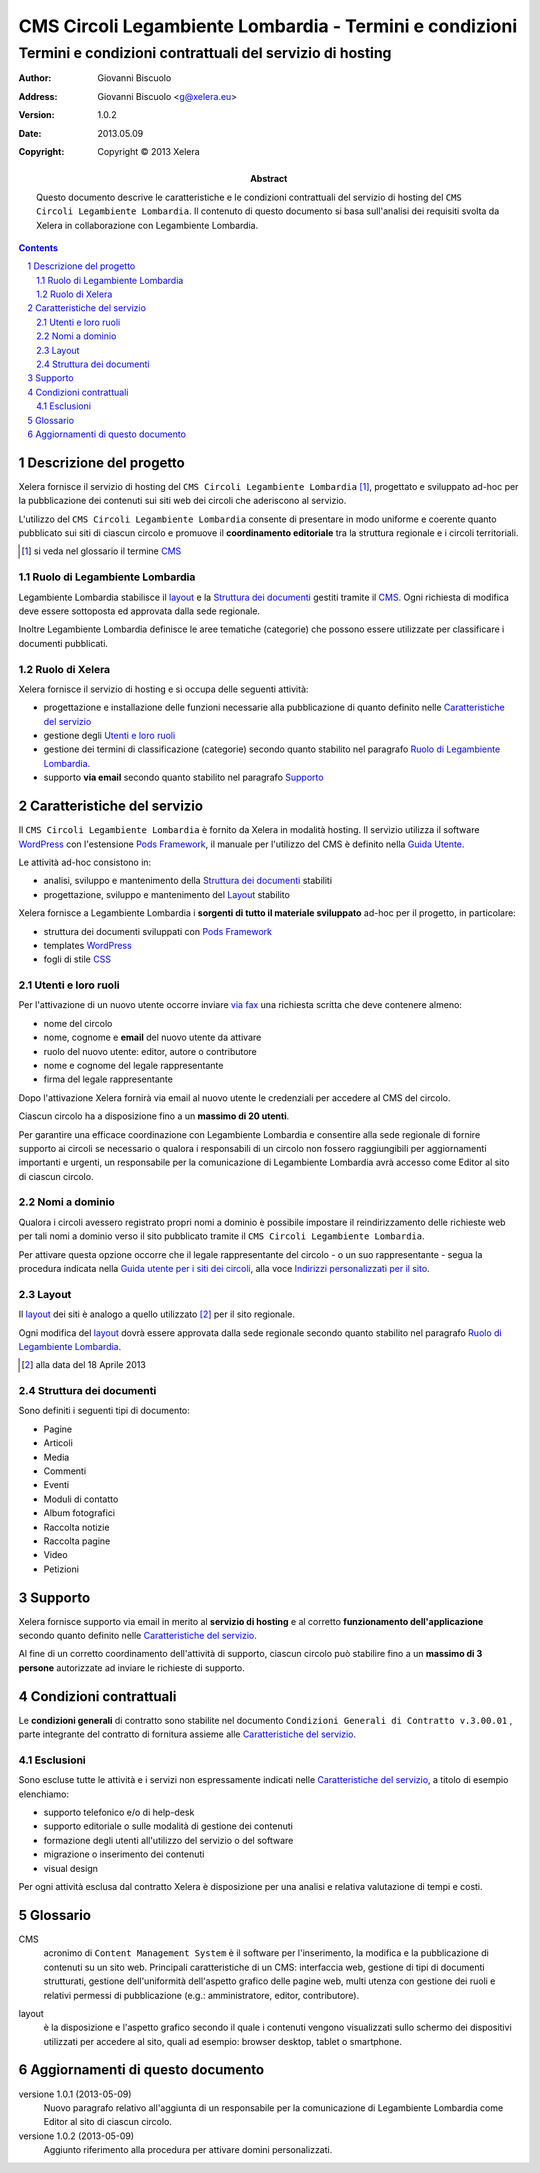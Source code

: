 ﻿==========================================================
CMS Circoli Legambiente Lombardia - Termini e condizioni 
==========================================================
Termini e condizioni contrattuali del servizio di hosting
++++++++++++++++++++++++++++++++++++++++++++++++++++++++++

:author:    Giovanni Biscuolo
:address:   Giovanni Biscuolo <g@xelera.eu>
:version:   1.0.2
:date:      2013.05.09
:copyright: Copyright © 2013 Xelera

:abstract: Questo documento descrive le caratteristiche e le condizioni contrattuali del servizio di hosting del ``CMS Circoli Legambiente Lombardia``.  Il contenuto di questo documento si basa sull'analisi dei requisiti svolta da Xelera in collaborazione con Legambiente Lombardia.

.. tratto da tpr-legambiente_lombardia-2012-001.rst in gitolite@git.intranet.xelera.eu:xelera/rna-legambiente_lombardia-2012-001.git

.. sectnum::    :depth: 4

.. contents::   :depth: 4

Descrizione del progetto
-------------------------

Xelera fornisce il servizio di hosting del ``CMS Circoli Legambiente Lombardia`` [#]_, progettato e sviluppato ad-hoc per la pubblicazione dei contenuti sui siti web dei circoli che aderiscono al servizio.

L'utilizzo del ``CMS Circoli Legambiente Lombardia`` consente di presentare in modo uniforme e coerente quanto pubblicato sui siti di ciascun circolo e promuove il **coordinamento editoriale** tra la struttura regionale e i circoli territoriali.

.. [#] si veda nel glossario il termine CMS_ 

Ruolo di Legambiente Lombardia
...............................

Legambiente Lombardia stabilisce il `layout`_ e la `Struttura dei documenti`_ gestiti tramite il CMS_.  Ogni richiesta di modifica deve essere sottoposta ed approvata dalla sede regionale.

Inoltre Legambiente Lombardia definisce le aree tematiche (categorie) che possono essere utilizzate per classificare i documenti pubblicati.

Ruolo di Xelera
................

Xelera fornisce il servizio di hosting e si occupa delle seguenti attività: 

* progettazione e installazione delle funzioni necessarie alla pubblicazione di quanto definito nelle `Caratteristiche del servizio`_

* gestione degli `Utenti e loro ruoli`_

* gestione dei termini di classificazione (categorie) secondo quanto stabilito nel paragrafo `Ruolo di Legambiente Lombardia`_.

* supporto **via email** secondo quanto stabilito nel paragrafo `Supporto`_

Caratteristiche del servizio
-----------------------------

Il ``CMS Circoli Legambiente Lombardia`` è fornito da Xelera in modalità hosting. Il servizio utilizza il software `WordPress`_ con l'estensione `Pods Framework`_, il manuale per l'utilizzo del CMS è definito nella `Guida Utente`_.

Le attività ad-hoc consistono in:

* analisi, sviluppo e mantenimento della `Struttura dei documenti`_ stabiliti
* progettazione, sviluppo e mantenimento del `Layout`_ stabilito

Xelera fornisce a Legambiente Lombardia i **sorgenti di tutto il materiale sviluppato** ad-hoc per il progetto, in particolare:

* struttura dei documenti sviluppati con `Pods Framework`_
* templates `WordPress`_
* fogli di stile `CSS`_

.. Ogni altro componente software utilizzato da Xelera è `Software Libero`_  del quale forniremo un elenco e i relativi link web alla documentazione tecnica al termine del progetto.

.. _`WordPress`: http://wordpress.org/
.. _`Pods Framework`: http://podsframework.org/
.. _`Guida utente`: user-manual-it.html
.. _`CSS`: https://it.wikipedia.org/wiki/CSS

Utenti e loro ruoli
....................

Per l'attivazione di un nuovo utente occorre inviare `via fax`_ una richiesta scritta che deve contenere almeno:

* nome del circolo
* nome, cognome e **email** del nuovo utente da attivare
* ruolo del nuovo utente: editor, autore o contributore
* nome e cognome del legale rappresentante
* firma del legale rappresentante

Dopo l'attivazione Xelera fornirà via email al nuovo utente le credenziali per accedere al CMS del circolo.

Ciascun circolo ha a disposizione fino a un **massimo di 20 utenti**.

Per garantire una efficace coordinazione con Legambiente Lombardia e consentire alla sede regionale di fornire supporto ai circoli se necessario o qualora i responsabili di un circolo non fossero raggiungibili per aggiornamenti importanti e urgenti, un responsabile per la comunicazione di Legambiente Lombardia avrà accesso come Editor al sito di ciascun circolo.

.. _`via fax`: http://xelera.eu/it/info/

Nomi a dominio
...............

Qualora i circoli avessero registrato propri nomi a dominio è possibile impostare il reindirizzamento delle richieste web per tali nomi a dominio verso il sito pubblicato tramite il ``CMS Circoli Legambiente Lombardia``. 

Per attivare questa opzione occorre che il legale rappresentante del circolo - o un suo rappresentante - segua la procedura indicata nella `Guida utente per i siti dei circoli`_, alla voce `Indirizzi personalizzati per il sito`_.

.. _`invii una email`: http://xelera.eu/it/info/
.. _DNS: https://it.wikipedia.org/wiki/DNS
.. _`Guida utente per i siti dei circoli`: http://xelera.eu/static/doc/legambiente-lombardia/cms-circoli-user-manual-it.html
.. _`Indirizzi personalizzati per il sito`: http://xelera.eu/static/doc/legambiente-lombardia/cms-circoli-user-manual-it.html#indirizzi-personalizzati-per-il-sito

Layout
.......

Il `layout`_ dei siti è analogo a quello utilizzato [#]_ per il sito regionale.

Ogni modifica del `layout`_ dovrà essere approvata dalla sede regionale secondo quanto stabilito nel paragrafo `Ruolo di Legambiente Lombardia`_.

.. [#] alla data del 18 Aprile 2013

Struttura dei documenti
........................

Sono definiti i seguenti tipi di documento:

* Pagine
* Articoli
* Media
* Commenti
* Eventi
* Moduli di contatto
* Album fotografici
* Raccolta notizie
* Raccolta pagine
* Video
* Petizioni

.. archivio documenti (PDF, immagini, documenti Openoffice.org)

Supporto
---------

Xelera fornisce supporto via email in merito al **servizio di hosting** e al corretto **funzionamento dell'applicazione** secondo quanto definito nelle `Caratteristiche del servizio`_.

Al fine di un corretto coordinamento dell'attività di supporto, ciascun circolo può stabilire fino a un **massimo di 3 persone** autorizzate ad inviare le richieste di supporto.

Condizioni contrattuali
-----------------------

Le **condizioni generali** di contratto sono stabilite nel documento ``Condizioni Generali di Contratto v.3.00.01`` , parte integrante del contratto di fornitura assieme alle `Caratteristiche del servizio`_.

Esclusioni
...........

Sono escluse tutte le attività e i servizi non espressamente indicati nelle `Caratteristiche del servizio`_, a titolo di esempio elenchiamo:

* supporto telefonico e/o di help-desk
* supporto editoriale o sulle modalità di gestione dei contenuti
* formazione degli utenti all'utilizzo del servizio o del software
* migrazione o inserimento dei contenuti
* visual design

Per ogni attività esclusa dal contratto Xelera è disposizione per una analisi e relativa valutazione di tempi e costi.

Glossario
----------

.. _CMS:

CMS
  acronimo di ``Content Management System`` è il software per l'inserimento, la modifica e la pubblicazione di contenuti su un sito web. Principali caratteristiche di un CMS: interfaccia web, gestione di tipi di documenti strutturati, gestione dell'uniformità dell'aspetto grafico delle pagine web, multi utenza con gestione dei ruoli e relativi permessi di pubblicazione (e.g.: amministratore, editor, contributore).

.. _layout:

layout
  è la disposizione e l'aspetto grafico secondo il quale i contenuti vengono visualizzati sullo schermo dei dispositivi utilizzati per accedere al sito, quali ad esempio: browser desktop, tablet o smartphone.

Aggiornamenti di questo documento
---------------------------------

versione 1.0.1 (2013-05-09)
  Nuovo paragrafo relativo all'aggiunta di un responsabile per la comunicazione di Legambiente Lombardia come Editor al sito di ciascun circolo.

versione 1.0.2 (2013-05-09)
  Aggiunto riferimento alla procedura per attivare domini personalizzati.
